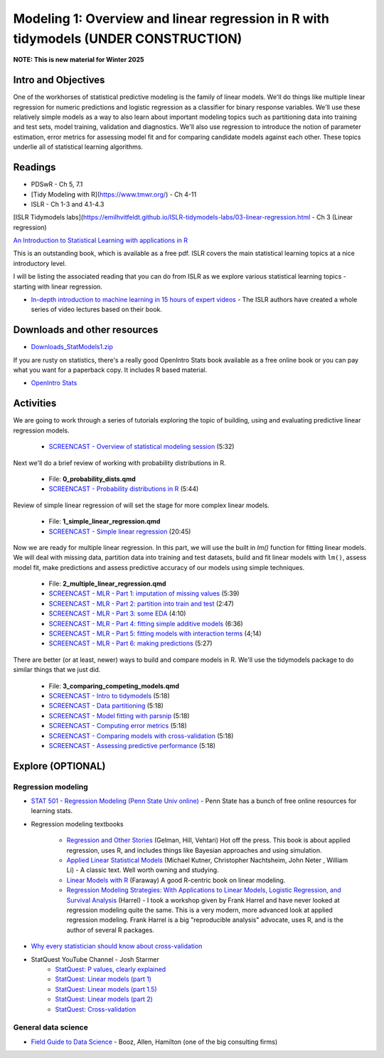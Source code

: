 ************************************************************************************
Modeling 1: Overview and linear regression in R with tidymodels (UNDER CONSTRUCTION)
************************************************************************************

**NOTE: This is new material for Winter 2025**

Intro and Objectives
====================

One of the workhorses of statistical predictive modeling is the family of linear models. We'll do things like multiple linear regression for numeric predictions and logistic regression as a classifier for binary response variables. We'll use these relatively simple models as a way to also learn about important modeling topics such as partitioning data into training and test sets, model training, validation and diagnostics. We'll also use regression to introduce the notion of parameter estimation, error metrics for assessing model fit and for comparing candidate models against each other. These topics underlie all of statistical learning algorithms. 
   
Readings
========

* PDSwR - Ch 5, 7.1
* [Tidy Modeling with R](https://www.tmwr.org/) - Ch 4-11
* ISLR - Ch 1-3 and 4.1-4.3
[ISLR Tidymodels labs](https://emilhvitfeldt.github.io/ISLR-tidymodels-labs/03-linear-regression.html - Ch 3 (Linear regression)

`An Introduction to Statistical Learning with applications in R <https://statlearning.com/>`_

This is an outstanding book, which is available as a free pdf. ISLR covers the main statistical learning topics at a nice introductory level. 

I will be listing the associated reading that you can do from ISLR as we explore various statistical learning topics - starting with linear regression.

* `In-depth introduction to machine learning in 15 hours of expert videos <https://www.r-bloggers.com/in-depth-introduction-to-machine-learning-in-15-hours-of-expert-videos/>`_ - The ISLR authors have created a whole series of video lectures based on their book.

Downloads and other resources
=============================

* `Downloads_StatModels1.zip <https://drive.google.com/file/d/1mJVvSPQo4bTvL0Rs-hyqRpTCaPaJoHxJ/view?usp=sharing>`_

If you are rusty on statistics, there's a really good OpenIntro Stats book available as a free online book or you can pay what you want for a paperback copy. It includes R based material.

* `OpenIntro Stats <https://www.openintro.org/book/ims/>`_

Activities
================================

We are going to work through a series of tutorials exploring the topic
of building, using and evaluating predictive linear regression models.

    * `SCREENCAST - Overview of statistical modeling session <https://coming_soon>`_ (5:32)

Next we'll do a brief review of working with probability distributions in R.

    * File: **0_probability_dists.qmd**
    * `SCREENCAST - Probability distributions in R <https://coming_soon>`_ (5:44)

Review of simple linear regression of will set the stage for
more complex linear models.

    * File: **1_simple_linear_regression.qmd**
    * `SCREENCAST - Simple linear regression <https://coming_soon>`_ (20:45)

Now we are ready for multiple linear regression. In this part, we will use
the built in `lm()` function for fitting linear models. We will deal with
missing data, partition data into training and test datasets, build and fit linear models with ``lm()``, assess model fit, make predictions and assess
predictive accuracy of our models using simple techniques.

    * File: **2_multiple_linear_regression.qmd**
    * `SCREENCAST - MLR - Part 1: imputation of missing values <https://coming_soon>`_ (5:39)
    * `SCREENCAST - MLR - Part 2: partition into train and test <https://coming_soon>`_ (2:47)
    * `SCREENCAST - MLR - Part 3: some EDA <https://coming_soon>`_ (4:10)
    * `SCREENCAST - MLR - Part 4: fitting simple additive models <https://coming_soon>`_ (6:36)
    * `SCREENCAST - MLR - Part 5: fitting models with interaction terms <https://coming_soon>`_ (4;14)
    * `SCREENCAST - MLR - Part 6: making predictions <https://coming_soon>`_ (5:27)
	
There are better (or at least, newer) ways to build and compare models in R. 
We'll use the tidymodels package to do similar things that we just did.
	
    * File: **3_comparing_competing_models.qmd** 
    * `SCREENCAST - Intro to tidymodels <https://coming soon>`_ (5:18)
    * `SCREENCAST - Data partitioning <https://coming soon>`_ (5:18)
    * `SCREENCAST - Model fitting with parsnip <https://coming soon>`_ (5:18)
    * `SCREENCAST - Computing error metrics <https://coming soon>`_ (5:18)
    * `SCREENCAST - Comparing models with cross-validation <https://coming soon>`_ (5:18)
    * `SCREENCAST - Assessing predictive performance <https://coming soon>`_ (5:18)

Explore (OPTIONAL)
==================

Regression modeling
-------------------

* `STAT 501 - Regression Modeling (Penn State Univ online) <https://online.stat.psu.edu/stat501/>`_ - Penn State has a bunch of free online resources for learning stats. 
* Regression modeling textbooks

   - `Regression and Other Stories <https://avehtari.github.io/ROS-Examples/>`_ (Gelman, Hill, Vehtari) Hot off the press. This book is about applied regression, uses R, and includes things like Bayesian approaches and using simulation.
   - `Applied Linear Statistical Models  <http://www.amazon.com/Applied-Linear-Statistical-Models-Michael/dp/007310874X/>`_ (Michael Kutner, Christopher Nachtsheim, John Neter , William Li) - A classic text. Well worth owning and studying.
   - `Linear Models with R  <http://www.amazon.com/Linear-Models-Chapman-Statistical-Science/dp/1584884258/>`_ (Faraway) A good R-centric book on linear modeling.
   - `Regression Modeling Strategies: With Applications to Linear Models, Logistic Regression, and Survival Analysis <http://www.amazon.com/Regression-Modeling-Strategies-Applications-Statistics/dp/1441929185/>`_ (Harrel) - I took a workshop given by Frank Harrel and have never looked at regression modeling quite the same. This is a very modern, more advanced look at applied regression modeling. Frank Harrel is a big "reproducible analysis" advocate, uses R, and is the author of several R packages.
   
* `Why every statistician should know about cross-validation <https://robjhyndman.com/hyndsight/crossvalidation/>`_

* StatQuest YouTube Channel - Josh Starmer
	- `StatQuest: P values, clearly explained <https://youtu.be/JQc3yx0-Q9E>`_
	- `StatQuest: Linear models (part 1) <https://www.youtube.com/watch?v=nk2CQITm_eo>`_
	- `StatQuest: Linear models (part 1.5) <https://www.youtube.com/watch?v=zITIFTsivN8>`_
	- `StatQuest: Linear models (part 2) <https://www.youtube.com/watch?v=NF5_btOaCig>`_
	- `StatQuest: Cross-validation <https://www.youtube.com/watch?v=fSytzGwwBVw>`_

General data science
--------------------
   
* `Field Guide to Data Science <https://www.boozallen.com/s/insight/publication/field-guide-to-data-science.html>`_ - Booz, Allen, Hamilton (one of the big consulting firms)

